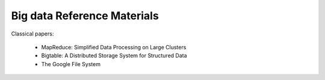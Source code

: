Big data Reference Materials
============================

Classical papers:

    - MapReduce: Simplified Data Processing on Large Clusters
    - Bigtable: A Distributed Storage System for Structured Data
    - The Google File System
